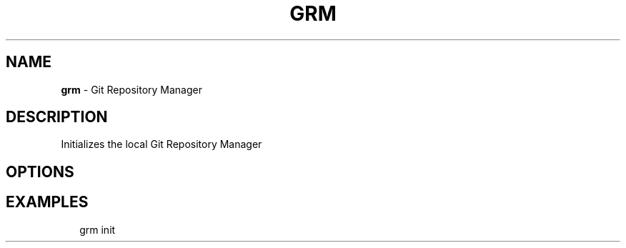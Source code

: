 .TH "GRM" "1" "March 2016" "" "Git Repository Manager Manual"
.SH "NAME"
\fBgrm\fR \- Git Repository Manager
.SH DESCRIPTION
.P
Initializes the local Git Repository Manager
.SH OPTIONS
.SH EXAMPLES
.P
.RS 2
.nf
grm init
.fi
.RE

